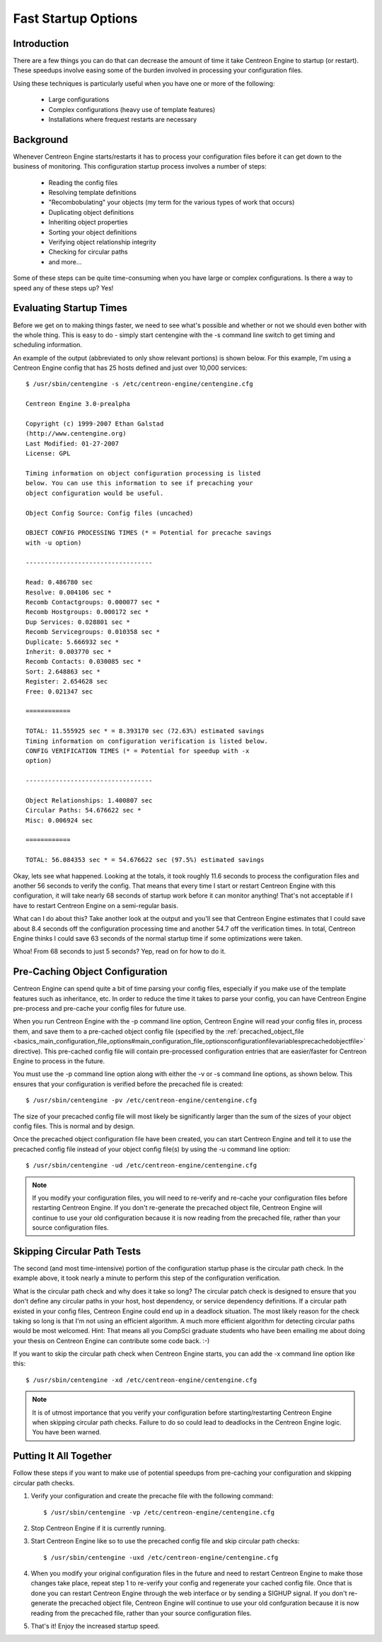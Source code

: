 Fast Startup Options
********************

Introduction
============

There are a few things you can do that can decrease the amount of time
it take Centreon Engine to startup (or restart). These speedups involve
easing some of the burden involved in processing your configuration
files.

Using these techniques is particularly useful when you have one or more
of the following:

  * Large configurations
  * Complex configurations (heavy use of template features)
  * Installations where frequest restarts are necessary

Background
==========

Whenever Centreon Engine starts/restarts it has to process your
configuration files before it can get down to the business of
monitoring. This configuration startup process involves a number of
steps:

  * Reading the config files
  * Resolving template definitions
  * "Recombobulating" your objects (my term for the various types of
    work that occurs)
  * Duplicating object definitions
  * Inheriting object properties
  * Sorting your object definitions
  * Verifying object relationship integrity
  * Checking for circular paths
  * and more...

Some of these steps can be quite time-consuming when you have large or
complex configurations. Is there a way to speed any of these steps up?
Yes!

Evaluating Startup Times
========================

Before we get on to making things faster, we need to see what's possible
and whether or not we should even bother with the whole thing. This is
easy to do - simply start centengine with the -s command line switch to
get timing and scheduling information.

An example of the output (abbreviated to only show relevant portions) is
shown below. For this example, I'm using a Centreon Engine config that
has 25 hosts defined and just over 10,000 services::

  $ /usr/sbin/centengine -s /etc/centreon-engine/centengine.cfg

  Centreon Engine 3.0-prealpha

  Copyright (c) 1999-2007 Ethan Galstad
  (http://www.centengine.org)
  Last Modified: 01-27-2007
  License: GPL

  Timing information on object configuration processing is listed
  below. You can use this information to see if precaching your
  object configuration would be useful.

  Object Config Source: Config files (uncached)

  OBJECT CONFIG PROCESSING TIMES (* = Potential for precache savings
  with -u option)

  ----------------------------------

  Read: 0.486780 sec
  Resolve: 0.004106 sec *
  Recomb Contactgroups: 0.000077 sec *
  Recomb Hostgroups: 0.000172 sec *
  Dup Services: 0.028801 sec *
  Recomb Servicegroups: 0.010358 sec *
  Duplicate: 5.666932 sec *
  Inherit: 0.003770 sec *
  Recomb Contacts: 0.030085 sec *
  Sort: 2.648863 sec *
  Register: 2.654628 sec
  Free: 0.021347 sec

  ============

  TOTAL: 11.555925 sec * = 8.393170 sec (72.63%) estimated savings
  Timing information on configuration verification is listed below.
  CONFIG VERIFICATION TIMES (* = Potential for speedup with -x
  option)

  ----------------------------------

  Object Relationships: 1.400807 sec
  Circular Paths: 54.676622 sec *
  Misc: 0.006924 sec

  ============

  TOTAL: 56.084353 sec * = 54.676622 sec (97.5%) estimated savings

Okay, lets see what happened. Looking at the totals, it took roughly
11.6 seconds to process the configuration files and another 56 seconds
to verify the config. That means that every time I start or restart
Centreon Engine with this configuration, it will take nearly 68 seconds
of startup work before it can monitor anything! That's not acceptable if
I have to restart Centreon Engine on a semi-regular basis.

What can I do about this? Take another look at the output and you'll see
that Centreon Engine estimates that I could save about 8.4 seconds off
the configuration processing time and another 54.7 off the verification
times. In total, Centreon Engine thinks I could save 63 seconds of the
normal startup time if some optimizations were taken.

Whoa! From 68 seconds to just 5 seconds? Yep, read on for how to do it.

Pre-Caching Object Configuration
================================

Centreon Engine can spend quite a bit of time parsing your config files,
especially if you make use of the template features such as inheritance,
etc. In order to reduce the time it takes to parse your config, you can
have Centreon Engine pre-process and pre-cache your config files for
future use.

When you run Centreon Engine with the -p command line option, Centreon
Engine will read your config files in, process them, and save them to a
pre-cached object config file (specified by the
:ref:`precached_object_file <basics_main_configuration_file_options#main_configuration_file_optionsconfigurationfilevariablesprecachedobjectfile>`
directive). This pre-cached config file will contain pre-processed
configuration entries that are easier/faster for Centreon Engine to
process in the future.

You must use the -p command line option along with either the -v or -s
command line options, as shown below. This ensures that your
configuration is verified before the precached file is created::

  $ /usr/sbin/centengine -pv /etc/centreon-engine/centengine.cfg

The size of your precached config file will most likely be significantly
larger than the sum of the sizes of your object config files. This is
normal and by design.

.. image:: fast-startup1.png

Once the precached object configuration file have been created, you can
start Centreon Engine and tell it to use the precached config file
instead of your object config file(s) by using the -u command line
option::

  $ /usr/sbin/centengine -ud /etc/centreon-engine/centengine.cfg

.. note::

   If you modify your configuration files, you will need to re-verify
   and re-cache your configuration files before restarting Centreon
   Engine. If you don't re-generate the precached object file, Centreon
   Engine will continue to use your old configuration because it is now
   reading from the precached file, rather than your source
   configuration files.

.. image:: fast-startup2.png

Skipping Circular Path Tests
============================

The second (and most time-intensive) portion of the configuration
startup phase is the circular path check. In the example above, it took
nearly a minute to perform this step of the configuration verification.

What is the circular path check and why does it take so long? The
circular patch check is designed to ensure that you don't define any
circular paths in your host, host dependency, or service dependency
definitions. If a circular path existed in your config files, Centreon
Engine could end up in a deadlock situation. The most likely reason for
the check taking so long is that I'm not using an efficient algorithm. A
much more efficient algorithm for detecting circular paths would be most
welcomed. Hint: That means all you CompSci graduate students who have
been emailing me about doing your thesis on Centreon Engine can
contribute some code back. :-)

If you want to skip the circular path check when Centreon Engine starts,
you can add the -x command line option like this::

  $ /usr/sbin/centengine -xd /etc/centreon-engine/centengine.cfg

.. note::

   It is of utmost importance that you verify your configuration before
   starting/restarting Centreon Engine when skipping circular path
   checks. Failure to do so could lead to deadlocks in the Centreon
   Engine logic. You have been warned.

Putting It All Together
=======================

Follow these steps if you want to make use of potential speedups from
pre-caching your configuration and skipping circular path checks.

1. Verify your configuration and create the precache file with the
   following command::

     $ /usr/sbin/centengine -vp /etc/centreon-engine/centengine.cfg

2. Stop Centreon Engine if it is currently running.

3. Start Centreon Engine like so to use the precached config file and
   skip circular path checks::

     $ /usr/sbin/centengine -uxd /etc/centreon-engine/centengine.cfg

4. When you modify your original configuration files in the future and
   need to restart Centreon Engine to make those changes take place,
   repeat step 1 to re-verify your config and regenerate your cached
   config file. Once that is done you can restart Centreon Engine
   through the web interface or by sending a SIGHUP signal. If you don't
   re-generate the precached object file, Centreon Engine will continue
   to use your old confguration because it is now reading from the
   precached file, rather than your source configuration files.

5. That's it! Enjoy the increased startup speed.

